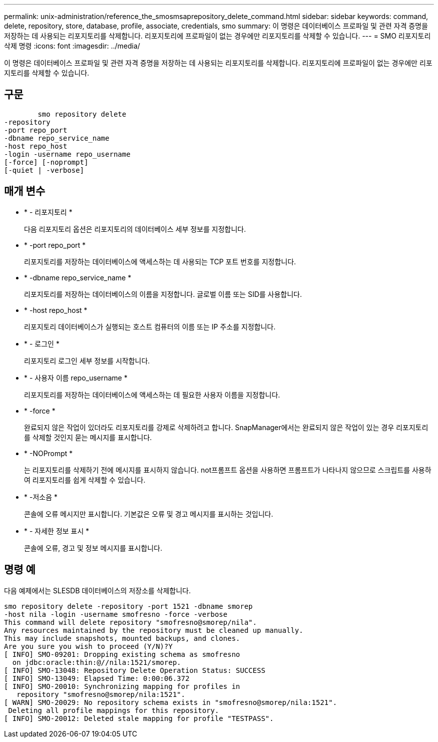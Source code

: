 ---
permalink: unix-administration/reference_the_smosmsaprepository_delete_command.html 
sidebar: sidebar 
keywords: command, delete, repository, store, database, profile, associate, credentials, smo 
summary: 이 명령은 데이터베이스 프로파일 및 관련 자격 증명을 저장하는 데 사용되는 리포지토리를 삭제합니다. 리포지토리에 프로파일이 없는 경우에만 리포지토리를 삭제할 수 있습니다. 
---
= SMO 리포지토리 삭제 명령
:icons: font
:imagesdir: ../media/


[role="lead"]
이 명령은 데이터베이스 프로파일 및 관련 자격 증명을 저장하는 데 사용되는 리포지토리를 삭제합니다. 리포지토리에 프로파일이 없는 경우에만 리포지토리를 삭제할 수 있습니다.



== 구문

[listing]
----

        smo repository delete
-repository
-port repo_port
-dbname repo_service_name
-host repo_host
-login -username repo_username
[-force] [-noprompt]
[-quiet | -verbose]
----


== 매개 변수

* * - 리포지토리 *
+
다음 리포지토리 옵션은 리포지토리의 데이터베이스 세부 정보를 지정합니다.

* * -port repo_port *
+
리포지토리를 저장하는 데이터베이스에 액세스하는 데 사용되는 TCP 포트 번호를 지정합니다.

* * -dbname repo_service_name *
+
리포지토리를 저장하는 데이터베이스의 이름을 지정합니다. 글로벌 이름 또는 SID를 사용합니다.

* * -host repo_host *
+
리포지토리 데이터베이스가 실행되는 호스트 컴퓨터의 이름 또는 IP 주소를 지정합니다.

* * - 로그인 *
+
리포지토리 로그인 세부 정보를 시작합니다.

* * - 사용자 이름 repo_username *
+
리포지토리를 저장하는 데이터베이스에 액세스하는 데 필요한 사용자 이름을 지정합니다.

* * -force *
+
완료되지 않은 작업이 있더라도 리포지토리를 강제로 삭제하려고 합니다. SnapManager에서는 완료되지 않은 작업이 있는 경우 리포지토리를 삭제할 것인지 묻는 메시지를 표시합니다.

* * -NOPrompt *
+
는 리포지토리를 삭제하기 전에 메시지를 표시하지 않습니다. not프롬프트 옵션을 사용하면 프롬프트가 나타나지 않으므로 스크립트를 사용하여 리포지토리를 쉽게 삭제할 수 있습니다.

* * -저소음 *
+
콘솔에 오류 메시지만 표시합니다. 기본값은 오류 및 경고 메시지를 표시하는 것입니다.

* * - 자세한 정보 표시 *
+
콘솔에 오류, 경고 및 정보 메시지를 표시합니다.





== 명령 예

다음 예제에서는 SLESDB 데이터베이스의 저장소를 삭제합니다.

[listing]
----
smo repository delete -repository -port 1521 -dbname smorep
-host nila -login -username smofresno -force -verbose
This command will delete repository "smofresno@smorep/nila".
Any resources maintained by the repository must be cleaned up manually.
This may include snapshots, mounted backups, and clones.
Are you sure you wish to proceed (Y/N)?Y
[ INFO] SMO-09201: Dropping existing schema as smofresno
  on jdbc:oracle:thin:@//nila:1521/smorep.
[ INFO] SMO-13048: Repository Delete Operation Status: SUCCESS
[ INFO] SMO-13049: Elapsed Time: 0:00:06.372
[ INFO] SMO-20010: Synchronizing mapping for profiles in
   repository "smofresno@smorep/nila:1521".
[ WARN] SMO-20029: No repository schema exists in "smofresno@smorep/nila:1521".
 Deleting all profile mappings for this repository.
[ INFO] SMO-20012: Deleted stale mapping for profile "TESTPASS".
----